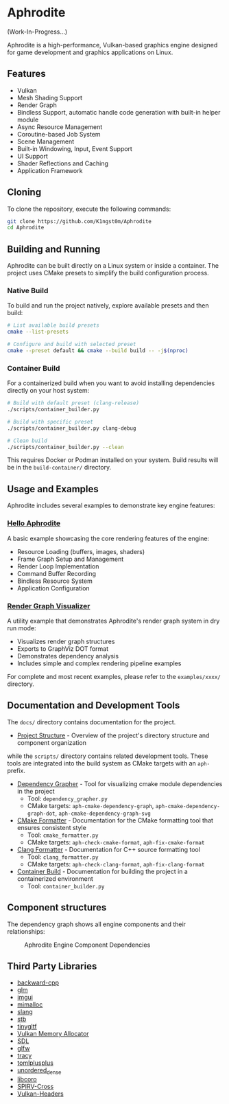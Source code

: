 * Aphrodite

(Work-In-Progress...)

  Aphrodite is a high-performance, Vulkan-based graphics engine designed for game development and graphics applications on Linux.

** Features

  - Vulkan
  - Mesh Shading Support
  - Render Graph
  - Bindless Support, automatic handle code generation with built-in helper module
  - Async Resource Management
  - Coroutine-based Job System
  - Scene Management
  - Built-in Windowing, Input, Event Support
  - UI Support
  - Shader Reflections and Caching
  - Application Framework

** Cloning

  To clone the repository, execute the following commands:

  #+BEGIN_SRC bash
  git clone https://github.com/K1ngst0m/Aphrodite
  cd Aphrodite
  #+END_SRC

** Building and Running

Aphrodite can be built directly on a Linux system or inside a container. The project uses CMake presets to simplify the build configuration process.

*** Native Build

  To build and run the project natively, explore available presets and then build:

  #+BEGIN_SRC bash
  # List available build presets
  cmake --list-presets

  # Configure and build with selected preset
  cmake --preset default && cmake --build build -- -j$(nproc)
  #+END_SRC

*** Container Build

  For a containerized build when you want to avoid installing dependencies directly on your host system:

  #+BEGIN_SRC bash
  # Build with default preset (clang-release)
  ./scripts/container_builder.py

  # Build with specific preset
  ./scripts/container_builder.py clang-debug

  # Clean build
  ./scripts/container_builder.py --clean
  #+END_SRC

  This requires Docker or Podman installed on your system. Build results will be in the =build-container/= directory.

** Usage and Examples

  Aphrodite includes several examples to demonstrate key engine features:

*** [[./examples/hello_aphrodite][Hello Aphrodite]]
  A basic example showcasing the core rendering features of the engine:
  - Resource Loading (buffers, images, shaders)
  - Frame Graph Setup and Management
  - Render Loop Implementation
  - Command Buffer Recording
  - Bindless Resource System
  - Application Configuration

*** [[./examples/render_graph_visualizer][Render Graph Visualizer]]
  A utility example that demonstrates Aphrodite's render graph system in dry run mode:
  - Visualizes render graph structures
  - Exports to GraphViz DOT format
  - Demonstrates dependency analysis
  - Includes simple and complex rendering pipeline examples

For complete and most recent examples, please refer to the ~examples/xxxx/~ directory.

** Documentation and Development Tools

The ~docs/~ directory contains documentation for the project.

- [[./docs/project_structure.org][Project Structure]] - Overview of the project's directory structure and component organization

while the ~scripts/~ directory contains related development tools.
These tools are integrated into the build system as CMake targets with an ~aph-~ prefix.

- [[file:docs/dependency_grapher.org][Dependency Grapher]] - Tool for visualizing cmake module dependencies in the project
  - Tool: ~dependency_grapher.py~
  - CMake targets: ~aph-cmake-dependency-graph~, ~aph-cmake-dependency-graph-dot~, ~aph-cmake-dependency-graph-svg~

- [[file:docs/cmake_formatter.org][CMake Formatter]] - Documentation for the CMake formatting tool that ensures consistent style
  - Tool: ~cmake_formatter.py~
  - CMake targets: ~aph-check-cmake-format~, ~aph-fix-cmake-format~

- [[file:docs/clang_formatter.org][Clang Formatter]] - Documentation for C++ source formatting tool
  - Tool: ~clang_formatter.py~
  - CMake targets: ~aph-check-clang-format~, ~aph-fix-clang-format~

- [[file:docs/container_build.org][Container Build]] - Documentation for building the project in a containerized environment
  - Tool: ~container_builder.py~

** Component structures

The dependency graph shows all engine components and their relationships:
#+CAPTION: Aphrodite Engine Component Dependencies
#+NAME: fig:project-dependencies
[[file:docs/cmake_dependency_graph.svg]]

** Third Party Libraries

- [[https://github.com/bombela/backward-cpp][backward-cpp]]
- [[https://github.com/g-truc/glm][glm]]
- [[https://github.com/ocornut/imgui][imgui]]
- [[https://github.com/microsoft/mimalloc][mimalloc]]
- [[https://github.com/shader-slang/slang][slang]]
- [[https://github.com/nothings/stb][stb]]
- [[https://github.com/syoyo/tinygltf][tinygltf]]
- [[https://github.com/GPUOpen-LibrariesAndSDKs/VulkanMemoryAllocator][Vulkan Memory Allocator]]
- [[https://github.com/libsdl-org/SDL][SDL]]
- [[https://github.com/glfw/glfw][glfw]]
- [[https://github.com/wolfpld/tracy][tracy]]
- [[https://github.com/marzer/tomlplusplus][tomlplusplus]]
- [[https://github.com/martinus/unordered_dense][unordered_dense]]
- [[https://github.com/jbaldwin/libcoro][libcoro]]
- [[https://github.com/KhronosGroup/SPIRV-Cross][SPIRV-Cross]]
- [[https://github.com/KhronosGroup/Vulkan-Headers][Vulkan-Headers]]
